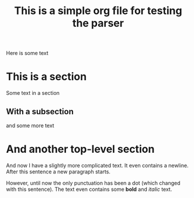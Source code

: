 #+title: This is a simple org file for testing the parser
#+draft: true
#+published: <1917-02-25>

Here is some text

* This is a section
Some text in a section
** With a subsection
and some more text
* And another top-level section
And now I have a slightly more complicated text. It even contains a newline.
After this sentence a new paragraph starts.

However, until now the only punctuation has been a dot (which changed with this sentence). The text even contains some *bold* and /italic/ text.
